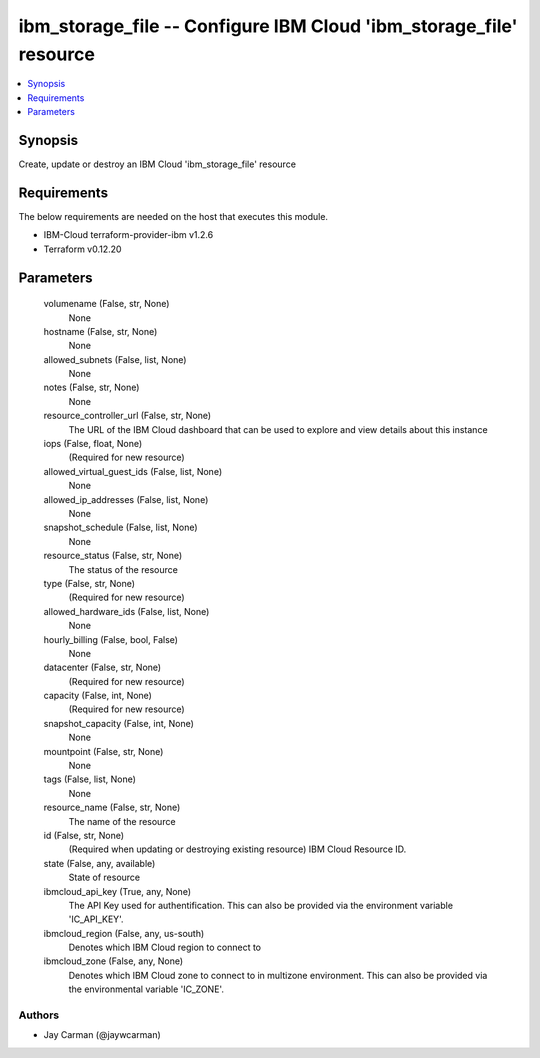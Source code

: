 
ibm_storage_file -- Configure IBM Cloud 'ibm_storage_file' resource
===================================================================

.. contents::
   :local:
   :depth: 1


Synopsis
--------

Create, update or destroy an IBM Cloud 'ibm_storage_file' resource



Requirements
------------
The below requirements are needed on the host that executes this module.

- IBM-Cloud terraform-provider-ibm v1.2.6
- Terraform v0.12.20



Parameters
----------

  volumename (False, str, None)
    None


  hostname (False, str, None)
    None


  allowed_subnets (False, list, None)
    None


  notes (False, str, None)
    None


  resource_controller_url (False, str, None)
    The URL of the IBM Cloud dashboard that can be used to explore and view details about this instance


  iops (False, float, None)
    (Required for new resource)


  allowed_virtual_guest_ids (False, list, None)
    None


  allowed_ip_addresses (False, list, None)
    None


  snapshot_schedule (False, list, None)
    None


  resource_status (False, str, None)
    The status of the resource


  type (False, str, None)
    (Required for new resource)


  allowed_hardware_ids (False, list, None)
    None


  hourly_billing (False, bool, False)
    None


  datacenter (False, str, None)
    (Required for new resource)


  capacity (False, int, None)
    (Required for new resource)


  snapshot_capacity (False, int, None)
    None


  mountpoint (False, str, None)
    None


  tags (False, list, None)
    None


  resource_name (False, str, None)
    The name of the resource


  id (False, str, None)
    (Required when updating or destroying existing resource) IBM Cloud Resource ID.


  state (False, any, available)
    State of resource


  ibmcloud_api_key (True, any, None)
    The API Key used for authentification. This can also be provided via the environment variable 'IC_API_KEY'.


  ibmcloud_region (False, any, us-south)
    Denotes which IBM Cloud region to connect to


  ibmcloud_zone (False, any, None)
    Denotes which IBM Cloud zone to connect to in multizone environment. This can also be provided via the environmental variable 'IC_ZONE'.













Authors
~~~~~~~

- Jay Carman (@jaywcarman)

